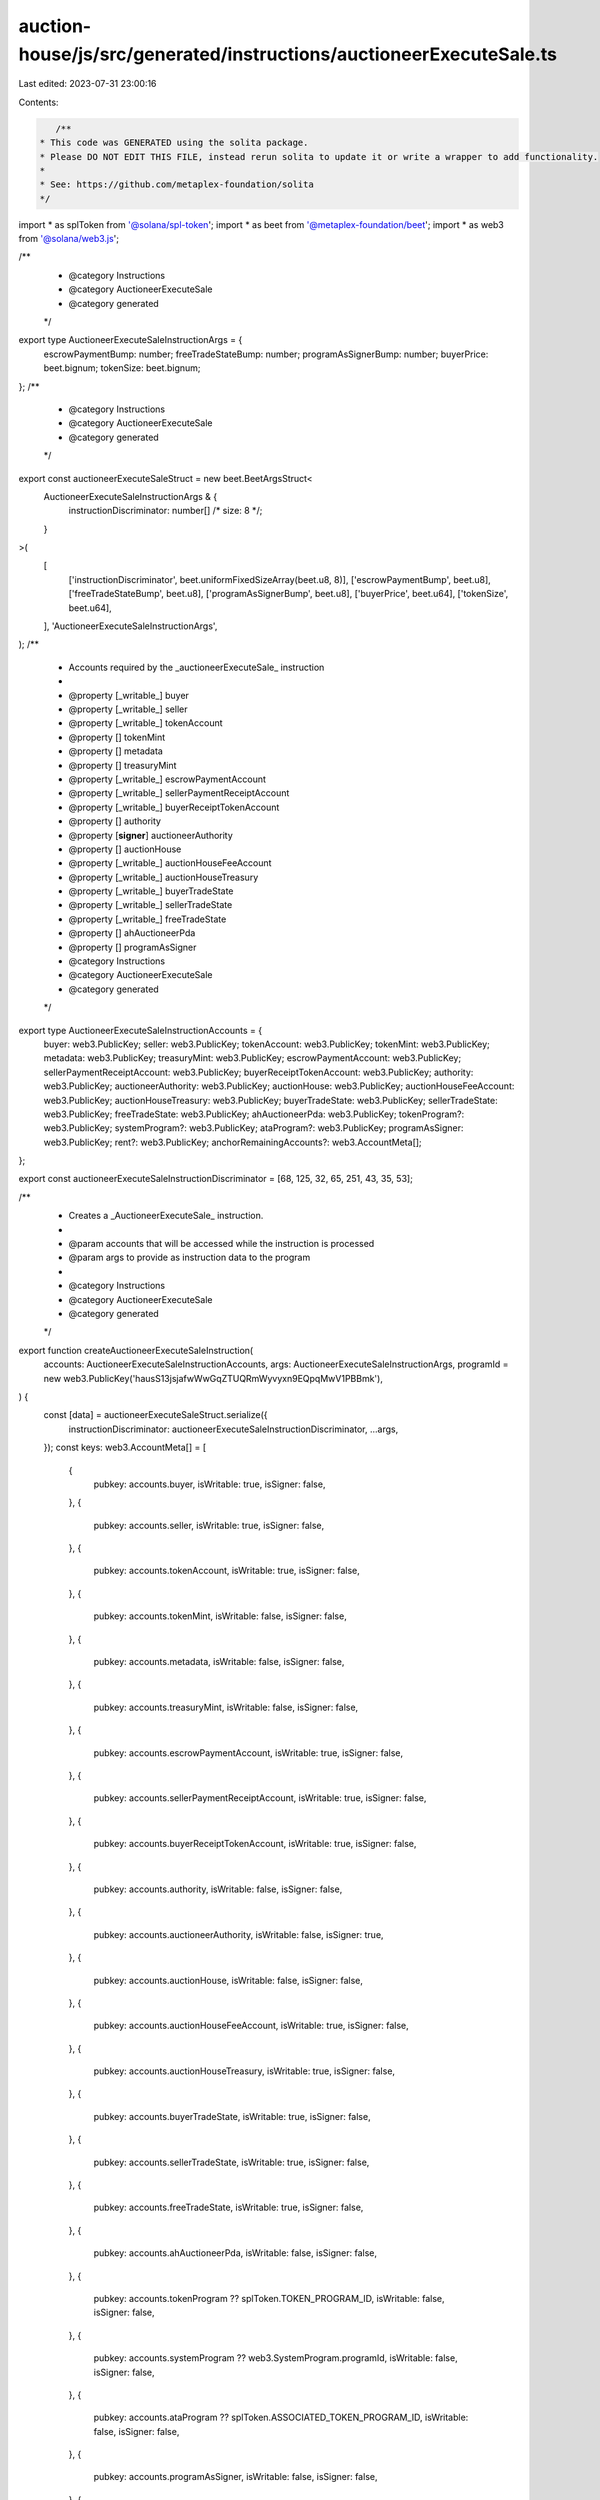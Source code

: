 auction-house/js/src/generated/instructions/auctioneerExecuteSale.ts
====================================================================

Last edited: 2023-07-31 23:00:16

Contents:

.. code-block:: ts

    /**
 * This code was GENERATED using the solita package.
 * Please DO NOT EDIT THIS FILE, instead rerun solita to update it or write a wrapper to add functionality.
 *
 * See: https://github.com/metaplex-foundation/solita
 */

import * as splToken from '@solana/spl-token';
import * as beet from '@metaplex-foundation/beet';
import * as web3 from '@solana/web3.js';

/**
 * @category Instructions
 * @category AuctioneerExecuteSale
 * @category generated
 */
export type AuctioneerExecuteSaleInstructionArgs = {
  escrowPaymentBump: number;
  freeTradeStateBump: number;
  programAsSignerBump: number;
  buyerPrice: beet.bignum;
  tokenSize: beet.bignum;
};
/**
 * @category Instructions
 * @category AuctioneerExecuteSale
 * @category generated
 */
export const auctioneerExecuteSaleStruct = new beet.BeetArgsStruct<
  AuctioneerExecuteSaleInstructionArgs & {
    instructionDiscriminator: number[] /* size: 8 */;
  }
>(
  [
    ['instructionDiscriminator', beet.uniformFixedSizeArray(beet.u8, 8)],
    ['escrowPaymentBump', beet.u8],
    ['freeTradeStateBump', beet.u8],
    ['programAsSignerBump', beet.u8],
    ['buyerPrice', beet.u64],
    ['tokenSize', beet.u64],
  ],
  'AuctioneerExecuteSaleInstructionArgs',
);
/**
 * Accounts required by the _auctioneerExecuteSale_ instruction
 *
 * @property [_writable_] buyer
 * @property [_writable_] seller
 * @property [_writable_] tokenAccount
 * @property [] tokenMint
 * @property [] metadata
 * @property [] treasuryMint
 * @property [_writable_] escrowPaymentAccount
 * @property [_writable_] sellerPaymentReceiptAccount
 * @property [_writable_] buyerReceiptTokenAccount
 * @property [] authority
 * @property [**signer**] auctioneerAuthority
 * @property [] auctionHouse
 * @property [_writable_] auctionHouseFeeAccount
 * @property [_writable_] auctionHouseTreasury
 * @property [_writable_] buyerTradeState
 * @property [_writable_] sellerTradeState
 * @property [_writable_] freeTradeState
 * @property [] ahAuctioneerPda
 * @property [] programAsSigner
 * @category Instructions
 * @category AuctioneerExecuteSale
 * @category generated
 */
export type AuctioneerExecuteSaleInstructionAccounts = {
  buyer: web3.PublicKey;
  seller: web3.PublicKey;
  tokenAccount: web3.PublicKey;
  tokenMint: web3.PublicKey;
  metadata: web3.PublicKey;
  treasuryMint: web3.PublicKey;
  escrowPaymentAccount: web3.PublicKey;
  sellerPaymentReceiptAccount: web3.PublicKey;
  buyerReceiptTokenAccount: web3.PublicKey;
  authority: web3.PublicKey;
  auctioneerAuthority: web3.PublicKey;
  auctionHouse: web3.PublicKey;
  auctionHouseFeeAccount: web3.PublicKey;
  auctionHouseTreasury: web3.PublicKey;
  buyerTradeState: web3.PublicKey;
  sellerTradeState: web3.PublicKey;
  freeTradeState: web3.PublicKey;
  ahAuctioneerPda: web3.PublicKey;
  tokenProgram?: web3.PublicKey;
  systemProgram?: web3.PublicKey;
  ataProgram?: web3.PublicKey;
  programAsSigner: web3.PublicKey;
  rent?: web3.PublicKey;
  anchorRemainingAccounts?: web3.AccountMeta[];
};

export const auctioneerExecuteSaleInstructionDiscriminator = [68, 125, 32, 65, 251, 43, 35, 53];

/**
 * Creates a _AuctioneerExecuteSale_ instruction.
 *
 * @param accounts that will be accessed while the instruction is processed
 * @param args to provide as instruction data to the program
 *
 * @category Instructions
 * @category AuctioneerExecuteSale
 * @category generated
 */
export function createAuctioneerExecuteSaleInstruction(
  accounts: AuctioneerExecuteSaleInstructionAccounts,
  args: AuctioneerExecuteSaleInstructionArgs,
  programId = new web3.PublicKey('hausS13jsjafwWwGqZTUQRmWyvyxn9EQpqMwV1PBBmk'),
) {
  const [data] = auctioneerExecuteSaleStruct.serialize({
    instructionDiscriminator: auctioneerExecuteSaleInstructionDiscriminator,
    ...args,
  });
  const keys: web3.AccountMeta[] = [
    {
      pubkey: accounts.buyer,
      isWritable: true,
      isSigner: false,
    },
    {
      pubkey: accounts.seller,
      isWritable: true,
      isSigner: false,
    },
    {
      pubkey: accounts.tokenAccount,
      isWritable: true,
      isSigner: false,
    },
    {
      pubkey: accounts.tokenMint,
      isWritable: false,
      isSigner: false,
    },
    {
      pubkey: accounts.metadata,
      isWritable: false,
      isSigner: false,
    },
    {
      pubkey: accounts.treasuryMint,
      isWritable: false,
      isSigner: false,
    },
    {
      pubkey: accounts.escrowPaymentAccount,
      isWritable: true,
      isSigner: false,
    },
    {
      pubkey: accounts.sellerPaymentReceiptAccount,
      isWritable: true,
      isSigner: false,
    },
    {
      pubkey: accounts.buyerReceiptTokenAccount,
      isWritable: true,
      isSigner: false,
    },
    {
      pubkey: accounts.authority,
      isWritable: false,
      isSigner: false,
    },
    {
      pubkey: accounts.auctioneerAuthority,
      isWritable: false,
      isSigner: true,
    },
    {
      pubkey: accounts.auctionHouse,
      isWritable: false,
      isSigner: false,
    },
    {
      pubkey: accounts.auctionHouseFeeAccount,
      isWritable: true,
      isSigner: false,
    },
    {
      pubkey: accounts.auctionHouseTreasury,
      isWritable: true,
      isSigner: false,
    },
    {
      pubkey: accounts.buyerTradeState,
      isWritable: true,
      isSigner: false,
    },
    {
      pubkey: accounts.sellerTradeState,
      isWritable: true,
      isSigner: false,
    },
    {
      pubkey: accounts.freeTradeState,
      isWritable: true,
      isSigner: false,
    },
    {
      pubkey: accounts.ahAuctioneerPda,
      isWritable: false,
      isSigner: false,
    },
    {
      pubkey: accounts.tokenProgram ?? splToken.TOKEN_PROGRAM_ID,
      isWritable: false,
      isSigner: false,
    },
    {
      pubkey: accounts.systemProgram ?? web3.SystemProgram.programId,
      isWritable: false,
      isSigner: false,
    },
    {
      pubkey: accounts.ataProgram ?? splToken.ASSOCIATED_TOKEN_PROGRAM_ID,
      isWritable: false,
      isSigner: false,
    },
    {
      pubkey: accounts.programAsSigner,
      isWritable: false,
      isSigner: false,
    },
    {
      pubkey: accounts.rent ?? web3.SYSVAR_RENT_PUBKEY,
      isWritable: false,
      isSigner: false,
    },
  ];

  if (accounts.anchorRemainingAccounts != null) {
    for (const acc of accounts.anchorRemainingAccounts) {
      keys.push(acc);
    }
  }

  const ix = new web3.TransactionInstruction({
    programId,
    keys,
    data,
  });
  return ix;
}


